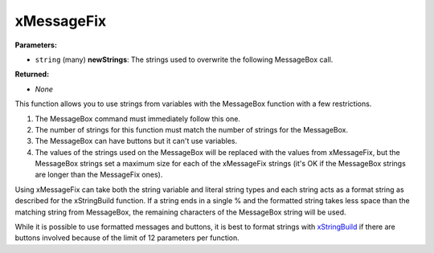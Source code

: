 
xMessageFix
========================================================

**Parameters:**

- ``string`` (many) **newStrings**: The strings used to overwrite the following MessageBox call.

**Returned:**

- *None*

This function allows you to use strings from variables with the MessageBox function with a few restrictions.

1. The MessageBox command must immediately follow this one.

2. The number of strings for this function must match the number of strings for the MessageBox.

3. The MessageBox can have buttons but it can't use variables.

4. The values of the strings used on the MessageBox will be replaced with the values from xMessageFix, but the MessageBox strings set a maximum size for each of the xMessageFix strings (it's OK if the MessageBox strings are longer than the MessageFix ones).

Using xMessageFix can take both the string variable and literal string types and each string acts as a format string as described for the xStringBuild function. If a string ends in a single % and the formatted string takes less space than the matching string from MessageBox, the remaining characters of the MessageBox string will be used.

While it is possible to use formatted messages and buttons, it is best to format strings with `xStringBuild`_ if there are buttons involved because of the limit of 12 parameters per function.

.. _`xStringBuild`: xStringBuild.html
